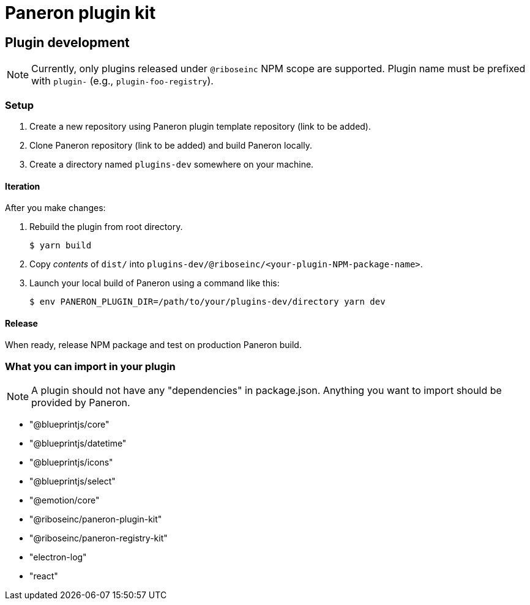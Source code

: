 = Paneron plugin kit

== Plugin development

NOTE: Currently, only plugins released under `@riboseinc` NPM scope are supported.
Plugin name must be prefixed with `plugin-` (e.g., `plugin-foo-registry`).

=== Setup

. Create a new repository using Paneron plugin template repository (link to be added).

. Clone Paneron repository (link to be added) and build Paneron locally.

. Create a directory named `plugins-dev` somewhere on your machine.

==== Iteration

After you make changes:

. Rebuild the plugin from root directory.
+
[source,sh]
--
$ yarn build
--

. Copy _contents_ of `dist/` into `plugins-dev/@riboseinc/<your-plugin-NPM-package-name>`.

. Launch your local build of Paneron using a command like this:
+
[source,sh]
--
$ env PANERON_PLUGIN_DIR=/path/to/your/plugins-dev/directory yarn dev
--

==== Release

When ready, release NPM package and test on production Paneron build.

=== What you can import in your plugin

NOTE: A plugin should not have any "dependencies" in package.json.
Anything you want to import should be provided by Paneron.

* "@blueprintjs/core"
* "@blueprintjs/datetime"
* "@blueprintjs/icons"
* "@blueprintjs/select"
* "@emotion/core"
* "@riboseinc/paneron-plugin-kit"
* "@riboseinc/paneron-registry-kit"
* "electron-log"
* "react"
